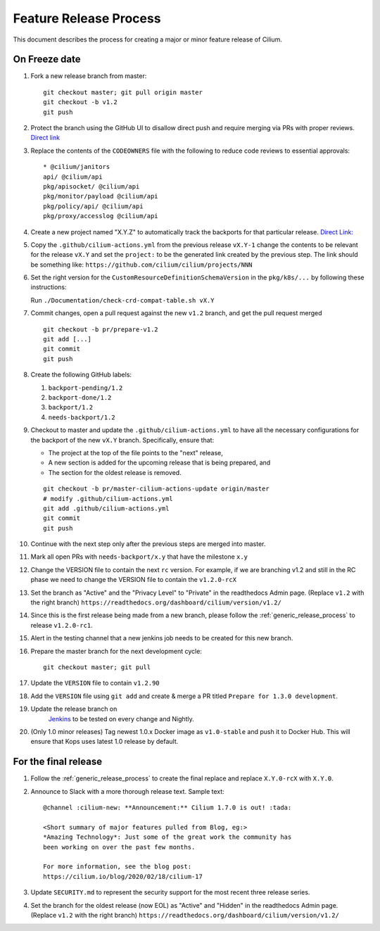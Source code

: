 .. only:: not (epub or latex or html)
  
    WARNING: You are looking at unreleased Cilium documentation.
    Please use the official rendered version released here:
    https://docs.cilium.io

.. _minor_release_process:

Feature Release Process
=======================

This document describes the process for creating a major or minor feature
release of Cilium.

On Freeze date
--------------

#. Fork a new release branch from master:

   ::

       git checkout master; git pull origin master
       git checkout -b v1.2
       git push

#. Protect the branch using the GitHub UI to disallow direct push and require
   merging via PRs with proper reviews. `Direct link <https://github.com/cilium/cilium/settings/branches>`_

#. Replace the contents of the ``CODEOWNERS`` file with the following to reduce
   code reviews to essential approvals:

   ::

        * @cilium/janitors
        api/ @cilium/api
        pkg/apisocket/ @cilium/api
        pkg/monitor/payload @cilium/api
        pkg/policy/api/ @cilium/api
        pkg/proxy/accesslog @cilium/api

#. Create a new project named "X.Y.Z" to automatically track the backports
   for that particular release. `Direct Link: <https://github.com/cilium/cilium/projects/new>`_

#. Copy the ``.github/cilium-actions.yml`` from the previous release ``vX.Y-1``
   change the contents to be relevant for the release ``vX.Y`` and set the
   ``project:`` to be the generated link created by the previous step. The link
   should be something like: ``https://github.com/cilium/cilium/projects/NNN``

#. Set the right version for the ``CustomResourceDefinitionSchemaVersion`` in
   the ``pkg/k8s/...`` by following these instructions:

   Run ``./Documentation/check-crd-compat-table.sh vX.Y``

#. Commit changes, open a pull request against the new ``v1.2`` branch, and get
   the pull request merged

   ::

       git checkout -b pr/prepare-v1.2
       git add [...]
       git commit
       git push

#. Create the following GitHub labels:

   #. ``backport-pending/1.2``
   #. ``backport-done/1.2``
   #. ``backport/1.2``
   #. ``needs-backport/1.2``


#. Checkout to master and update the ``.github/cilium-actions.yml`` to have
   all the necessary configurations for the backport of the new ``vX.Y`` branch.
   Specifically, ensure that:

   * The project at the top of the file points to the "next" release,
   * A new section is added for the upcoming release that is being prepared, and
   * The section for the oldest release is removed.

   ::

       git checkout -b pr/master-cilium-actions-update origin/master
       # modify .github/cilium-actions.yml
       git add .github/cilium-actions.yml
       git commit
       git push

#. Continue with the next step only after the previous steps are merged into
   master.

#. Mark all open PRs with ``needs-backport/x.y`` that have the milestone ``x.y``

#. Change the VERSION file to contain the next ``rc`` version. For example,
   if we are branching v1.2 and still in the RC phase we need to change the
   VERSION file to contain the ``v1.2.0-rcX``

#. Set the branch as "Active" and the "Privacy Level" to "Private" in the
   readthedocs Admin page. (Replace ``v1.2`` with the right branch)
   ``https://readthedocs.org/dashboard/cilium/version/v1.2/``

#. Since this is the first release being made from a new branch, please
   follow the :ref:`generic_release_process` to release ``v1.2.0-rc1``.

#. Alert in the testing channel that a new jenkins job needs to be created for
   this new branch.

#. Prepare the master branch for the next development cycle:

   ::

       git checkout master; git pull

#. Update the ``VERSION`` file to contain ``v1.2.90``
#. Add the ``VERSION`` file using ``git add`` and create & merge a PR titled
   ``Prepare for 1.3.0 development``.
#. Update the release branch on
    `Jenkins <https://jenkins.cilium.io/job/cilium-ginkgo/job/cilium/>`_ to be
    tested on every change and Nightly.
#. (Only 1.0 minor releases) Tag newest 1.0.x Docker image as ``v1.0-stable``
   and push it to Docker Hub. This will ensure that Kops uses latest 1.0 release by default.


For the final release
---------------------

#. Follow the :ref:`generic_release_process` to create the final replace and replace
   ``X.Y.0-rcX`` with ``X.Y.0``.

#. Announce to Slack with a more thorough release text. Sample text:

   ::

      @channel :cilium-new: **Announcement:** Cilium 1.7.0 is out! :tada:

      <Short summary of major features pulled from Blog, eg:>
      *Amazing Technology*: Just some of the great work the community has
      been working on over the past few months.

      For more information, see the blog post:
      https://cilium.io/blog/2020/02/18/cilium-17

#. Update ``SECURITY.md`` to represent the security support for the most recent
   three release series.

#. Set the branch for the oldest release (now EOL) as "Active" and "Hidden" in
   the readthedocs Admin page. (Replace ``v1.2`` with the right branch)
   ``https://readthedocs.org/dashboard/cilium/version/v1.2/``
